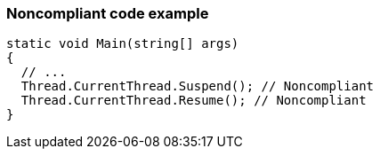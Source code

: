 === Noncompliant code example

[source,text]
----
static void Main(string[] args)
{
  // ...
  Thread.CurrentThread.Suspend(); // Noncompliant
  Thread.CurrentThread.Resume(); // Noncompliant
}
----
